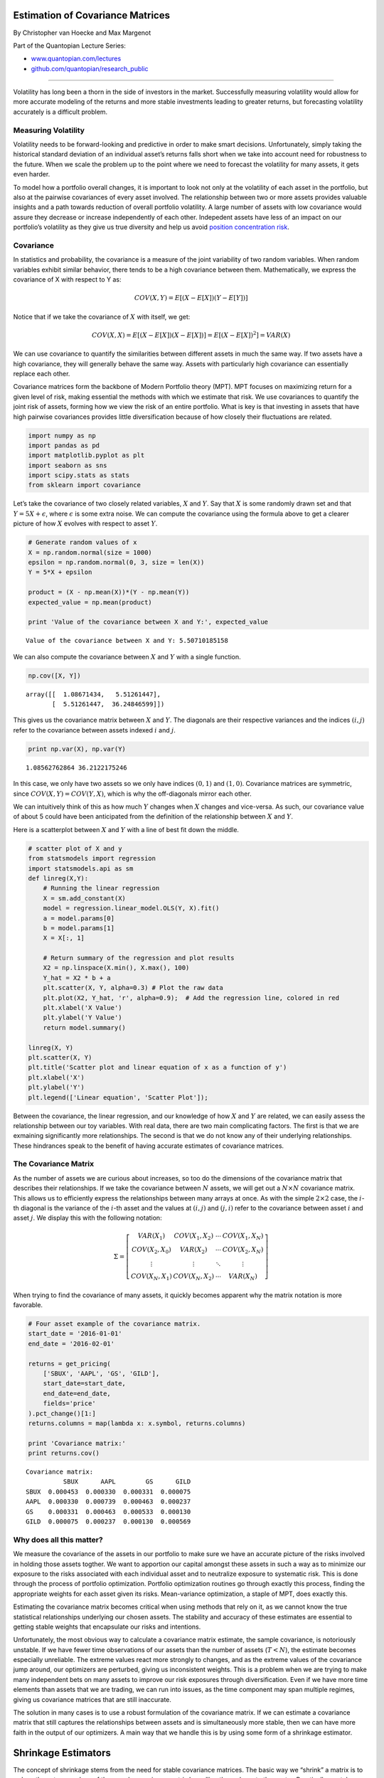 Estimation of Covariance Matrices
=================================

By Christopher van Hoecke and Max Margenot

Part of the Quantopian Lecture Series:

-  `www.quantopian.com/lectures <https://www.quantopian.com/lectures>`__
-  `github.com/quantopian/research_public <https://github.com/quantopian/research_public>`__

--------------

Volatility has long been a thorn in the side of investors in the market.
Successfully measuring volatility would allow for more accurate modeling
of the returns and more stable investments leading to greater returns,
but forecasting volatility accurately is a difficult problem.

Measuring Volatility
--------------------

Volatility needs to be forward-looking and predictive in order to make
smart decisions. Unfortunately, simply taking the historical standard
deviation of an individual asset’s returns falls short when we take into
account need for robustness to the future. When we scale the problem up
to the point where we need to forecast the volatility for many assets,
it gets even harder.

To model how a portfolio overall changes, it is important to look not
only at the volatility of each asset in the portfolio, but also at the
pairwise covariances of every asset involved. The relationship between
two or more assets provides valuable insights and a path towards
reduction of overall portfolio volatility. A large number of assets with
low covariance would assure they decrease or increase independently of
each other. Indepedent assets have less of an impact on our portfolio’s
volatility as they give us true diversity and help us avoid `position
concentration
risk <https://www.quantopian.com/lectures/position-concentration-risk>`__.

Covariance
----------

In statistics and probability, the covariance is a measure of the joint
variability of two random variables. When random variables exhibit
similar behavior, there tends to be a high covariance between them.
Mathematically, we express the covariance of X with respect to Y as:

.. math::  COV(X, Y) = E[(X - E[X])(Y - E[Y])]

Notice that if we take the covariance of :math:`X` with itself, we get:

.. math::  COV(X, X) = E[(X - E[X])(X - E[X])] = E[(X - E[X])^2] = VAR(X) 

We can use covariance to quantify the similarities between different
assets in much the same way. If two assets have a high covariance, they
will generally behave the same way. Assets with particularly high
covariance can essentially replace each other.

Covariance matrices form the backbone of Modern Portfolio theory (MPT).
MPT focuses on maximizing return for a given level of risk, making
essential the methods with which we estimate that risk. We use
covariances to quantify the joint risk of assets, forming how we view
the risk of an entire portfolio. What is key is that investing in assets
that have high pairwise covariances provides little diversification
because of how closely their fluctuations are related.

.. code:: ipython2

    import numpy as np 
    import pandas as pd
    import matplotlib.pyplot as plt
    import seaborn as sns
    import scipy.stats as stats
    from sklearn import covariance

Let’s take the covariance of two closely related variables, :math:`X`
and :math:`Y`. Say that :math:`X` is some randomly drawn set and that
:math:`Y = 5X + \epsilon`, where :math:`\epsilon` is some extra noise.
We can compute the covariance using the formula above to get a clearer
picture of how :math:`X` evolves with respect to asset :math:`Y`.

.. code:: ipython2

    # Generate random values of x
    X = np.random.normal(size = 1000)
    epsilon = np.random.normal(0, 3, size = len(X))
    Y = 5*X + epsilon
    
    product = (X - np.mean(X))*(Y - np.mean(Y))
    expected_value = np.mean(product)
    
    print 'Value of the covariance between X and Y:', expected_value


.. parsed-literal::

    Value of the covariance between X and Y: 5.50710185158


We can also compute the covariance between :math:`X` and :math:`Y` with
a single function.

.. code:: ipython2

    np.cov([X, Y])




.. parsed-literal::

    array([[  1.08671434,   5.51261447],
           [  5.51261447,  36.24846599]])



This gives us the covariance matrix between :math:`X` and :math:`Y`. The
diagonals are their respective variances and the indices :math:`(i, j)`
refer to the covariance between assets indexed :math:`i` and :math:`j`.

.. code:: ipython2

    print np.var(X), np.var(Y)


.. parsed-literal::

    1.08562762864 36.2122175246


In this case, we only have two assets so we only have indices
:math:`(0, 1)` and :math:`(1, 0)`. Covariance matrices are symmetric,
since :math:`COV(X, Y) = COV(Y, X)`, which is why the off-diagonals
mirror each other.

We can intuitively think of this as how much :math:`Y` changes when
:math:`X` changes and vice-versa. As such, our covariance value of about
5 could have been anticipated from the definition of the relationship
between :math:`X` and :math:`Y`.

Here is a scatterplot between :math:`X` and :math:`Y` with a line of
best fit down the middle.

.. code:: ipython2

    # scatter plot of X and y
    from statsmodels import regression
    import statsmodels.api as sm
    def linreg(X,Y):
        # Running the linear regression
        X = sm.add_constant(X)
        model = regression.linear_model.OLS(Y, X).fit()
        a = model.params[0]
        b = model.params[1]
        X = X[:, 1]
    
        # Return summary of the regression and plot results
        X2 = np.linspace(X.min(), X.max(), 100)
        Y_hat = X2 * b + a
        plt.scatter(X, Y, alpha=0.3) # Plot the raw data
        plt.plot(X2, Y_hat, 'r', alpha=0.9);  # Add the regression line, colored in red
        plt.xlabel('X Value')
        plt.ylabel('Y Value')
        return model.summary()
    
    linreg(X, Y)
    plt.scatter(X, Y)
    plt.title('Scatter plot and linear equation of x as a function of y')
    plt.xlabel('X')
    plt.ylabel('Y')
    plt.legend(['Linear equation', 'Scatter Plot']);



.. image:: notebook_files/notebook_10_0.png


Between the covariance, the linear regression, and our knowledge of how
:math:`X` and :math:`Y` are related, we can easily assess the
relationship between our toy variables. With real data, there are two
main complicating factors. The first is that we are exmaining
significantly more relationships. The second is that we do not know any
of their underlying relationships. These hindrances speak to the benefit
of having accurate estimates of covariance matrices.

The Covariance Matrix
---------------------

As the number of assets we are curious about increases, so too do the
dimensions of the covariance matrix that describes their relationships.
If we take the covariance between :math:`N` assets, we will get out a
:math:`N \times N` covariance matrix. This allows us to efficiently
express the relationships between many arrays at once. As with the
simple :math:`2\times 2` case, the :math:`i`-th diagonal is the variance
of the :math:`i`-th asset and the values at :math:`(i, j)` and
:math:`(j, i)` refer to the covariance between asset :math:`i` and asset
:math:`j`. We display this with the following notation:

.. math::

    \Sigma = \left[\begin{matrix}
   VAR(X_1) & COV(X_1, X_2) & \cdots & COV(X_1, X_N) \\
   COV(X_2, X_0) & VAR(X_2) & \cdots & COV(X_2, X_N) \\
   \vdots & \vdots & \ddots & \vdots \\
   COV(X_N, X_1) & COV(X_N, X_2) & \cdots & VAR(X_N)
   \end{matrix}\right] 

When trying to find the covariance of many assets, it quickly becomes
apparent why the matrix notation is more favorable.

.. code:: ipython2

    # Four asset example of the covariance matrix.
    start_date = '2016-01-01'
    end_date = '2016-02-01'
    
    returns = get_pricing(
        ['SBUX', 'AAPL', 'GS', 'GILD'],
        start_date=start_date,
        end_date=end_date,
        fields='price'
    ).pct_change()[1:]
    returns.columns = map(lambda x: x.symbol, returns.columns)
    
    print 'Covariance matrix:'
    print returns.cov()


.. parsed-literal::

    Covariance matrix:
              SBUX      AAPL        GS      GILD
    SBUX  0.000453  0.000330  0.000331  0.000075
    AAPL  0.000330  0.000739  0.000463  0.000237
    GS    0.000331  0.000463  0.000533  0.000130
    GILD  0.000075  0.000237  0.000130  0.000569


Why does all this matter?
-------------------------

We measure the covariance of the assets in our portfolio to make sure we
have an accurate picture of the risks involved in holding those assets
togther. We want to apportion our capital amongst these assets in such a
way as to minimize our exposure to the risks associated with each
individual asset and to neutralize exposure to systematic risk. This is
done through the process of portfolio optimization. Portfolio
optimization routines go through exactly this process, finding the
appropriate weights for each asset given its risks. Mean-variance
optimization, a staple of MPT, does exactly this.

Estimating the covariance matrix becomes critical when using methods
that rely on it, as we cannot know the true statistical relationships
underlying our chosen assets. The stability and accuracy of these
estimates are essential to getting stable weights that encapsulate our
risks and intentions.

Unfortunately, the most obvious way to calculate a covariance matrix
estimate, the sample covariance, is notoriously unstable. If we have
fewer time observations of our assets than the number of assets
(:math:`T < N`), the estimate becomes especially unreliable. The extreme
values react more strongly to changes, and as the extreme values of the
covariance jump around, our optimizers are perturbed, giving us
inconsistent weights. This is a problem when we are trying to make many
independent bets on many assets to improve our risk exposures through
diversification. Even if we have more time elements than assets that we
are trading, we can run into issues, as the time component may span
multiple regimes, giving us covariance matrices that are still
inaccurate.

The solution in many cases is to use a robust formulation of the
covariance matrix. If we can estimate a covariance matrix that still
captures the relationships between assets and is simultaneously more
stable, then we can have more faith in the output of our optimizers. A
main way that we handle this is by using some form of a shrinkage
estimator.

Shrinkage Estimators
====================

The concept of shrinkage stems from the need for stable covariance
matrices. The basic way we “shrink” a matrix is to reduce the extreme
values of the sample covariance matrix by pulling them closer to the
center. Practically, we take a linear combination of the sample
covariance covariance matrix a constant array representing the center.

Given a sample covariance matrix, :math:`\textbf{S}`, the mean variance,
:math:`\mu`, and the shrinkage constant :math:`\delta`, the shrunk
estimated covariance is mathematically defined as:

.. math:: (1 - \delta)\textbf{S} + \delta\mu\textbf{1}

We restrict :math:`\delta` such that :math:`0 \leq \delta \leq 1` making
this a weighted average between the sample covariance and the mean
variance matrix. The optimal value of :math:`\delta` has been tackled
several times. For our purposes, we will use the formulation by Ledoit
and Wolf.

Ledoit-Wolf Estimator.
----------------------

In `their paper <http://ledoit.net/honey.pdf>`__, Ledoit and Wolf
proposed an optimal :math:`\delta`:

.. math:: \hat\delta^* \max\{0, \min\{\frac{\hat\kappa}{T},1\}\}

:math:`\hat\kappa` has a mathematical formulation that is beyond the
scope of this lecture, but you can find its definition in the paper.

The Ledoit-Wolf Estimator is the robust covariance estimate that uses
this optimal :math:`\hat\delta^*` to shrink the sample covariance
matrix. We can draw an implementation of it directly from
``scikit-learn`` for easy use.

.. code:: ipython2

    # Getting the return data of assets. 
    start = '2016-01-01'
    end = '2016-02-01'
    
    symbols = ['AAPL', 'MSFT', 'BRK-A', 'GE', 'FDX', 'SBUX']
    
    prices = get_pricing(symbols, start_date = start, end_date = end, fields = 'price')
    prices.columns = map(lambda x: x.symbol, prices.columns)
    returns = prices.pct_change()[1:]

.. code:: ipython2

    returns.head()




.. raw:: html

    <div>
    <table border="1" class="dataframe">
      <thead>
        <tr style="text-align: right;">
          <th></th>
          <th>AAPL</th>
          <th>MSFT</th>
          <th>BRK_A</th>
          <th>GE</th>
          <th>FDX</th>
          <th>SBUX</th>
        </tr>
      </thead>
      <tbody>
        <tr>
          <th>2016-01-05 00:00:00+00:00</th>
          <td>-0.024969</td>
          <td>0.004745</td>
          <td>0.001934</td>
          <td>0.000651</td>
          <td>0.008526</td>
          <td>0.006522</td>
        </tr>
        <tr>
          <th>2016-01-06 00:00:00+00:00</th>
          <td>-0.019474</td>
          <td>-0.017711</td>
          <td>0.003365</td>
          <td>-0.015935</td>
          <td>-0.026958</td>
          <td>-0.008697</td>
        </tr>
        <tr>
          <th>2016-01-07 00:00:00+00:00</th>
          <td>-0.041311</td>
          <td>-0.034674</td>
          <td>-0.011251</td>
          <td>-0.041970</td>
          <td>-0.044043</td>
          <td>-0.024772</td>
        </tr>
        <tr>
          <th>2016-01-08 00:00:00+00:00</th>
          <td>0.004558</td>
          <td>0.002682</td>
          <td>-0.008396</td>
          <td>-0.018972</td>
          <td>0.000817</td>
          <td>-0.000882</td>
        </tr>
        <tr>
          <th>2016-01-11 00:00:00+00:00</th>
          <td>0.015983</td>
          <td>-0.000764</td>
          <td>-0.003227</td>
          <td>0.004923</td>
          <td>-0.012697</td>
          <td>0.020833</td>
        </tr>
      </tbody>
    </table>
    </div>



Here we calculate the in-sample Ledoit-Wolf estimator.

.. code:: ipython2

    in_sample_lw = covariance.ledoit_wolf(returns)[0]
    print in_sample_lw


.. parsed-literal::

    [[ 0.00065499  0.00041175  0.00014706  0.0001944   0.00028022  0.00026144]
     [ 0.00041175  0.00050599  0.00016123  0.00022653  0.00033813  0.00022635]
     [ 0.00014706  0.00016123  0.00019215  0.00012305  0.00016825  0.0001618 ]
     [ 0.0001944   0.00022653  0.00012305  0.00032382  0.00021071  0.00023099]
     [ 0.00028022  0.00033813  0.00016825  0.00021071  0.00045808  0.00024686]
     [ 0.00026144  0.00022635  0.0001618   0.00023099  0.00024686  0.00042922]]


Calculating Errors
~~~~~~~~~~~~~~~~~~

We can quantify the difference between the in and out-of-sample
estimates by taking the absolute difference element-by-element for the
two matrices. We represent this mathematically as:

.. math::  \frac{1}{n} \sum_{i=1}^{n} |a_i - b_i| 

First, we calculate the out-of-sample estimate and then we compare.

.. code:: ipython2

    oos_start = '2016-02-01'
    oos_end = '2016-03-01'
    oos_prices = get_pricing(symbols, start_date = oos_start, end_date = oos_end, fields = 'price')
    oos_prices.columns = map(lambda x: x.symbol, oos_prices.columns)
    oos_returns = oos_prices.pct_change()[1:]
    out_sample_lw = covariance.ledoit_wolf(oos_returns)[0]

.. code:: ipython2

    lw_errors = sum(abs(np.subtract(in_sample_lw, out_sample_lw)))
    print "Average Ledoit-Wolf error: ", np.mean(lw_errors)


.. parsed-literal::

    Average Ledoit-Wolf error:  0.000543690949796


Comparing to Sample Matrix
~~~~~~~~~~~~~~~~~~~~~~~~~~

We can check how much of an improvement this is by comparing the errors
with the erros of the sample covariance.

.. code:: ipython2

    sample_errors = sum(abs(np.subtract(returns.cov().values, oos_returns.cov().values)))
    print 'Average sample covariance error: ', np.mean(sample_errors)


.. parsed-literal::

    Average sample covariance error:  0.000646608903348


.. code:: ipython2

    print 'Error improvement of LW over sample: {0:.2f}%'.format((np.mean(sample_errors/lw_errors)-1)*100)


.. parsed-literal::

    Error improvement of LW over sample: 18.21%


We can see that the improvement of Ledoit-Wolf over the sample
covariance is pretty solid. This translates into decreased volatility
and turnover rate in our portfolio, and thus increased returns when
using the shrunk covariance matrix.

.. code:: ipython2

    sns.boxplot(
        data = pd.DataFrame({
            'Sample Covariance Error': sample_errors,
            'Ledoit-Wolf Error': lw_errors
        })
    )
    plt.title('Box Plot of Errors')
    plt.ylabel('Error');



.. image:: notebook_files/notebook_27_0.png


Adding More Assets
~~~~~~~~~~~~~~~~~~

Now we bring this to more assets over a longer time period. Let’s see
how the errors change over a series of months.

.. code:: ipython2

    start_date = '2016-01-01'
    end_date = '2017-06-01'
    
    symbols = [
        'SPY', 'XLF', 'XLE', 'XLU','XLK', 'XLI', 'XLB', 'GE', 'GS', 'BRK-A', 'JPM', 'AAPL', 'MMM', 'BA',
        'CSCO','KO', 'DIS','DD', 'XOM', 'INTC', 'IBM', 'NKE', 'MSFT', 'PG', 'UTX', 'HD', 'MCD', 'CVX', 
        'AXP','JNJ', 'MRK', 'CAT', 'PFE', 'TRV', 'UNH', 'WMT', 'VZ', 'QQQ', 'BAC', 'F', 'C', 'CMCSA',
        'MS', 'ORCL', 'PEP', 'HON', 'GILD', 'LMT', 'UPS', 'HP', 'FDX', 'GD', 'SBUX'
    ]
    
    prices = get_pricing(symbols, start_date=start_date, end_date=end_date, fields='price')
    prices.columns = map(lambda x: x.symbol, prices.columns)
    returns = prices.pct_change()[1:]

.. code:: ipython2

    dates = returns.resample('M').first().index

Here we calculate our different covariance estimates.

.. code:: ipython2

    sample_covs = []
    lw_covs = []
    
    for i in range(1, len(dates)):
        sample_cov = returns[dates[i-1]:dates[i]].cov().values
        sample_covs.append(sample_cov)
        
        lw_cov = covariance.ledoit_wolf(returns[dates[i-1]:dates[i]])[0]
        lw_covs.append(lw_cov)      

Here we calculate the error for each time period.

.. code:: ipython2

    lw_diffs = []
    for pair in zip(lw_covs[:-1], lw_covs[1:]):
        diff = np.mean(np.sum(np.abs(pair[0] - pair[1])))
        lw_diffs.append(diff)
        
    sample_diffs = []
    for pair in zip(sample_covs[:-1], sample_covs[1:]):
        diff = np.mean(np.sum(np.abs(pair[0] - pair[1])))
        sample_diffs.append(diff)

And here we plot the errors over time!

.. code:: ipython2

    plt.plot(dates[2:], lw_diffs)
    plt.plot(dates[2:], sample_diffs)
    plt.xlabel('Time')
    plt.ylabel('Mean Error')
    plt.legend(['Ledoit-Wolf Errors', 'Sample Covariance Errors']);



.. image:: notebook_files/notebook_36_0.png


We can see that the mean errors of Ledoit-Wolf are lower than those of
the sample covariance matrix. This shows us that the sample sample
covariance matrix is less robust. This example only used 50 assets, but
as we add more, the Ledoit-Wolf estimator would likely perform even
better as the number of assets outpaces the number of observations.

*This presentation is for informational purposes only and does not
constitute an offer to sell, a solicitation to buy, or a recommendation
for any security; nor does it constitute an offer to provide investment
advisory or other services by Quantopian, Inc. (“Quantopian”). Nothing
contained herein constitutes investment advice or offers any opinion
with respect to the suitability of any security, and any views expressed
herein should not be taken as advice to buy, sell, or hold any security
or as an endorsement of any security or company. In preparing the
information contained herein, Quantopian, Inc. has not taken into
account the investment needs, objectives, and financial circumstances of
any particular investor. Any views expressed and data illustrated herein
were prepared based upon information, believed to be reliable, available
to Quantopian, Inc. at the time of publication. Quantopian makes no
guarantees as to their accuracy or completeness. All information is
subject to change and may quickly become unreliable for various reasons,
including changes in market conditions or economic circumstances.*
